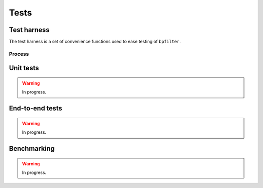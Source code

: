 Tests
=====

Test harness
------------

The test harness is a set of convenience functions used to ease testing of ``bpfilter``.

Process
~~~~~~~
.. doxygenfile:: process.h


Unit tests
----------

.. warning::

    In progress.


End-to-end tests
----------------

.. warning::

    In progress.


Benchmarking
------------

.. warning::

    In progress.
